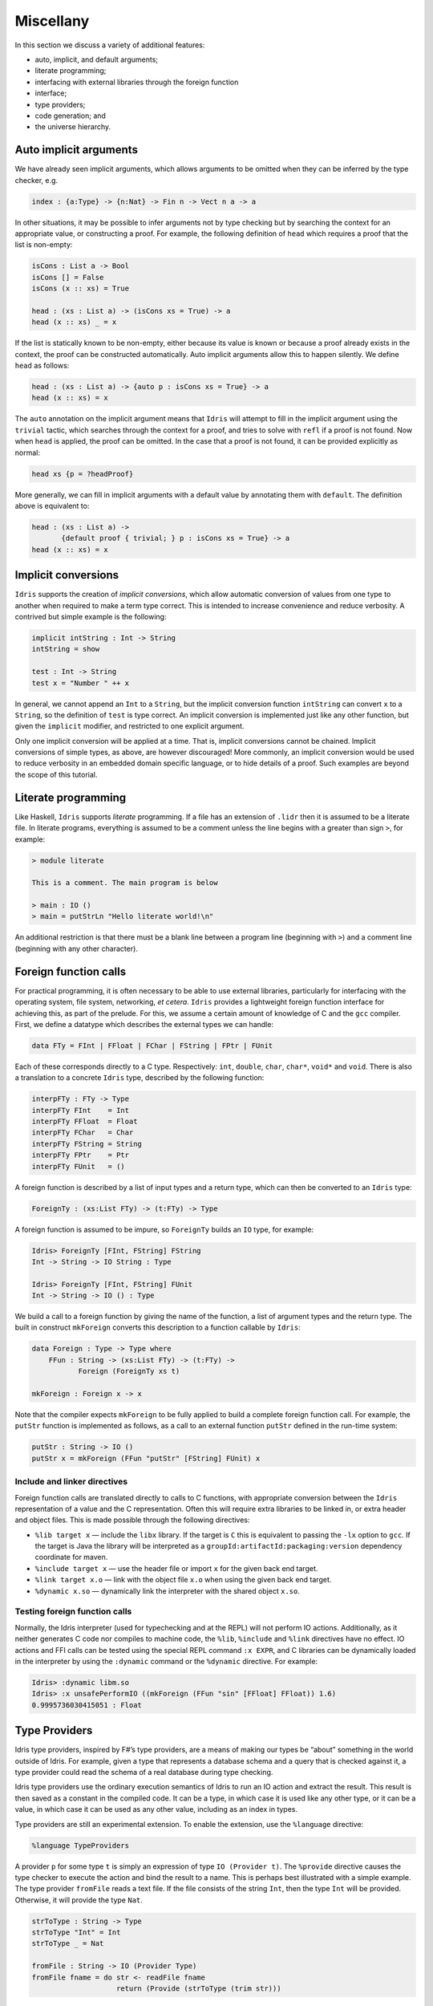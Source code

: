 .. _sect-misc:

==========
Miscellany
==========

In this section we discuss a variety of additional features:

+ auto, implicit, and default arguments;
+ literate programming;
+ interfacing with external libraries through the foreign function
+ interface;
+ type providers;
+ code generation; and
+ the universe hierarchy.

Auto implicit arguments
-----------------------

We have already seen implicit arguments, which allows arguments to be
omitted when they can be inferred by the type checker, e.g.

.. code-block:: idris

    index : {a:Type} -> {n:Nat} -> Fin n -> Vect n a -> a

In other situations, it may be possible to infer arguments not by type
checking but by searching the context for an appropriate value, or
constructing a proof. For example, the following definition of ``head``
which requires a proof that the list is non-empty:

.. code-block:: idris

    isCons : List a -> Bool
    isCons [] = False
    isCons (x :: xs) = True

    head : (xs : List a) -> (isCons xs = True) -> a
    head (x :: xs) _ = x

If the list is statically known to be non-empty, either because its
value is known or because a proof already exists in the context, the
proof can be constructed automatically. Auto implicit arguments allow
this to happen silently. We define ``head`` as follows:

.. code-block:: idris

    head : (xs : List a) -> {auto p : isCons xs = True} -> a
    head (x :: xs) = x

The ``auto`` annotation on the implicit argument means that ``Idris``
will attempt to fill in the implicit argument using the ``trivial``
tactic, which searches through the context for a proof, and tries to
solve with ``refl`` if a proof is not found. Now when ``head`` is
applied, the proof can be omitted. In the case that a proof is not
found, it can be provided explicitly as normal:

.. code-block:: idris

    head xs {p = ?headProof}

More generally, we can fill in implicit arguments with a default value
by annotating them with ``default``. The definition above is equivalent
to:

.. code-block:: idris

    head : (xs : List a) ->
           {default proof { trivial; } p : isCons xs = True} -> a
    head (x :: xs) = x

Implicit conversions
--------------------

``Idris`` supports the creation of *implicit conversions*, which allow
automatic conversion of values from one type to another when required to
make a term type correct. This is intended to increase convenience and
reduce verbosity. A contrived but simple example is the following:

.. code-block:: idris

    implicit intString : Int -> String
    intString = show

    test : Int -> String
    test x = "Number " ++ x

In general, we cannot append an ``Int`` to a ``String``, but the
implicit conversion function ``intString`` can convert ``x`` to a
``String``, so the definition of ``test`` is type correct. An implicit
conversion is implemented just like any other function, but given the
``implicit`` modifier, and restricted to one explicit argument.

Only one implicit conversion will be applied at a time. That is,
implicit conversions cannot be chained. Implicit conversions of simple
types, as above, are however discouraged! More commonly, an implicit
conversion would be used to reduce verbosity in an embedded domain
specific language, or to hide details of a proof. Such examples are
beyond the scope of this tutorial.

Literate programming
--------------------

Like Haskell, ``Idris`` supports *literate* programming. If a file has
an extension of ``.lidr`` then it is assumed to be a literate file. In
literate programs, everything is assumed to be a comment unless the line
begins with a greater than sign ``>``, for example:

.. code-block:: idris

    > module literate

    This is a comment. The main program is below

    > main : IO ()
    > main = putStrLn "Hello literate world!\n"

An additional restriction is that there must be a blank line between a
program line (beginning with ``>``) and a comment line (beginning with
any other character).

Foreign function calls
----------------------

For practical programming, it is often necessary to be able to use
external libraries, particularly for interfacing with the operating
system, file system, networking, *et cetera*. ``Idris`` provides a
lightweight foreign function interface for achieving this, as part of
the prelude. For this, we assume a certain amount of knowledge of C and
the ``gcc`` compiler. First, we define a datatype which describes the
external types we can handle:

.. code-block:: idris

    data FTy = FInt | FFloat | FChar | FString | FPtr | FUnit

Each of these corresponds directly to a C type. Respectively: ``int``,
``double``, ``char``, ``char*``, ``void*`` and ``void``. There is also a
translation to a concrete ``Idris`` type, described by the following
function:

.. code-block:: idris

    interpFTy : FTy -> Type
    interpFTy FInt    = Int
    interpFTy FFloat  = Float
    interpFTy FChar   = Char
    interpFTy FString = String
    interpFTy FPtr    = Ptr
    interpFTy FUnit   = ()

A foreign function is described by a list of input types and a return
type, which can then be converted to an ``Idris`` type:

.. code-block:: idris

    ForeignTy : (xs:List FTy) -> (t:FTy) -> Type

A foreign function is assumed to be impure, so ``ForeignTy`` builds an
``IO`` type, for example:

.. code-block:: idris

    Idris> ForeignTy [FInt, FString] FString
    Int -> String -> IO String : Type

    Idris> ForeignTy [FInt, FString] FUnit
    Int -> String -> IO () : Type

We build a call to a foreign function by giving the name of the
function, a list of argument types and the return type. The built in
construct ``mkForeign`` converts this description to a function callable
by ``Idris``:

.. code-block:: idris

    data Foreign : Type -> Type where
        FFun : String -> (xs:List FTy) -> (t:FTy) ->
               Foreign (ForeignTy xs t)

    mkForeign : Foreign x -> x

Note that the compiler expects ``mkForeign`` to be fully applied to
build a complete foreign function call. For example, the ``putStr``
function is implemented as follows, as a call to an external function
``putStr`` defined in the run-time system:

.. code-block:: idris

    putStr : String -> IO ()
    putStr x = mkForeign (FFun "putStr" [FString] FUnit) x

Include and linker directives
~~~~~~~~~~~~~~~~~~~~~~~~~~~~~

Foreign function calls are translated directly to calls to C functions,
with appropriate conversion between the ``Idris`` representation of a
value and the C representation. Often this will require extra libraries
to be linked in, or extra header and object files. This is made possible
through the following directives:

-  ``%lib target x`` — include the ``libx`` library. If the target is
   ``C`` this is equivalent to passing the ``-lx`` option to ``gcc``. If
   the target is Java the library will be interpreted as a
   ``groupId:artifactId:packaging:version`` dependency coordinate for
   maven.

-  ``%include target x`` — use the header file or import ``x`` for the
   given back end target.

-  ``%link target x.o`` — link with the object file ``x.o`` when using
   the given back end target.

-  ``%dynamic x.so`` — dynamically link the interpreter with the shared
   object ``x.so``.

Testing foreign function calls
~~~~~~~~~~~~~~~~~~~~~~~~~~~~~~

Normally, the Idris interpreter (used for typechecking and at the REPL)
will not perform IO actions. Additionally, as it neither generates C
code nor compiles to machine code, the ``%lib``, ``%include`` and
``%link`` directives have no effect. IO actions and FFI calls can be
tested using the special REPL command ``:x EXPR``, and C libraries can
be dynamically loaded in the interpreter by using the ``:dynamic``
command or the ``%dynamic`` directive. For example:

.. code-block:: idris

    Idris> :dynamic libm.so
    Idris> :x unsafePerformIO ((mkForeign (FFun "sin" [FFloat] FFloat)) 1.6)
    0.9995736030415051 : Float

Type Providers
--------------

Idris type providers, inspired by F#’s type providers, are a means of
making our types be “about” something in the world outside of Idris. For
example, given a type that represents a database schema and a query that
is checked against it, a type provider could read the schema of a real
database during type checking.

Idris type providers use the ordinary execution semantics of Idris to
run an IO action and extract the result. This result is then saved as a
constant in the compiled code. It can be a type, in which case it is
used like any other type, or it can be a value, in which case it can be
used as any other value, including as an index in types.

Type providers are still an experimental extension. To enable the
extension, use the ``%language`` directive:

.. code-block:: idris

    %language TypeProviders

A provider ``p`` for some type ``t`` is simply an expression of type
``IO (Provider t)``. The ``%provide`` directive causes the type checker
to execute the action and bind the result to a name. This is perhaps
best illustrated with a simple example. The type provider ``fromFile``
reads a text file. If the file consists of the string ``Int``, then the
type ``Int`` will be provided. Otherwise, it will provide the type
``Nat``.

.. code-block:: idris

    strToType : String -> Type
    strToType "Int" = Int
    strToType _ = Nat

    fromFile : String -> IO (Provider Type)
    fromFile fname = do str <- readFile fname
                        return (Provide (strToType (trim str)))

We then use the ``%provide`` directive:

.. code-block:: idris

    %provide (T1 : Type) with fromFile "theType"

    foo : T1
    foo = 2

If the file named ``theType`` consists of the word ``Int``, then ``foo``
will be an ``Int``. Otherwise, it will be a ``Nat``. When Idris
encounters the directive, it first checks that the provider expression
``fromFile theType`` has type ``IO (Provider Type)``. Next, it executes
the provider. If the result is ``Provide t``, then ``T1`` is defined as
``t``. Otherwise, the result is an error.

Our datatype ``Provider t`` has the following definition:

.. code-block:: idris

    data Provider a = Error String
                    | Provide a

We have already seen the ``Provide`` constructor. The ``Error``
constructor allows type providers to return useful error messages. The
example in this section was purposefully simple. More complex type
provider implementations, including a statically-checked SQLite binding,
are available in an external collection [1]_.

C Target
--------

The default target of ``Idris`` is C. Compiling via :

::

    $ idris hello.idr -o hello

is equivalent to :

::

    $ idris --codegen C hello.idr -o hello

When the command above is used, a temporary C source is generated, which
is then compiled into an executable named ``hello``.

In order to view the generated C code, compile via :

::

    $ idris hello.idr -S -o hello.c

To turn optimisations on, use the ``%flag C`` pragma within the code, as
is shown below :

.. code-block:: idris

    module Main
    %flag C "-O3"

    factorial : Int -> Int
    factorial 0 = 1
    factorial n = n * (factorial (n-1))

    main : IO ()
    main = do
         putStrLn $ show $ factorial 3

JavaScript Target
-----------------

``Idris`` is capable of producing *JavaScript* code that can be run in a
browser as well as in the *NodeJS* environment or alike. One can use the
FFI to communicate with the *JavaScript* ecosystem.

Code Generation
~~~~~~~~~~~~~~~

Code generation is split into two separate targets. To generate code
that is tailored for running in the browser issue the following command:

::

    $ idris --codegen javascript hello.idr -o hello.js

The resulting file can be embedded into your HTML just like any other
*JavaScript* code.

Generating code for *NodeJS* is slightly different. ``Idris`` outputs a
*JavaScript* file that can be directly executed via ``node``.

::

    $ idris --codegen node hello.idr -o hello
    $ ./hello
    Hello world

Take into consideration that the *JavaScript* code generator is using
``console.log`` to write text to ``stdout``, this means that it will
automatically add a newline to the end of each string. This behaviour
does not show up in the *NodeJS* code generator.

Using the FFI
~~~~~~~~~~~~~

To write a useful application we need to communicate with the outside
world. Maybe we want to manipulate the DOM or send an Ajax request. For
this task we can use the FFI. Since most *JavaScript* APIs demand
callbacks we need to extend the FFI so we can pass functions as
arguments.

The *JavaScript* FFI works a little bit differently than the regular
FFI. It uses positional arguments to directly insert our arguments into
a piece of *JavaScript* code.

One could use the primitive addition of *JavaScript* like so:

.. code-block:: idris

    module Main

    primPlus : Int -> Int -> IO Int
    primPlus a b = mkForeign (FFun "%0 + %1" [FInt, FInt] FInt) a b

    main : IO ()
    main = do
      a <- primPlus 1 1
      b <- primPlus 1 2
      print (a, b)

Notice that the ``%n`` notation qualifies the position of the ``n``-th
argument given to our foreign function starting from 0. When you need a
percent sign rather than a position simply use ``%%`` instead.

Passing functions to a foreign function is very similar. Let’s assume
that we want to call the following function from the *JavaScript* world:

.. code-block:: idris

    function twice(f, x) {
      return f(f(x));
    }

We obviously need to pass a function ``f`` here (we can infer it from
the way we use ``f`` in ``twice``, it would be more obvious if
*JavaScript* had types).

The *JavaScript* FFI is able to understand functions as arguments when
you give it something of type ``FFunction``. The following example code
calls ``twice`` in *JavaScript* and returns the result to our ``Idris``
program:

.. code-block:: idris

    module Main

    twice : (Int -> Int) -> Int -> IO Int
    twice f x = mkForeign (
      FFun "twice(%0,%1)" [FFunction FInt FInt, FInt] FInt
    ) f x

    main : IO ()
    main = do
      a <- twice (+1) 1
      print a

The program outputs ``3``, just like we expected.

Including external *JavaScript* files
~~~~~~~~~~~~~~~~~~~~~~~~~~~~~~~~~~~~~

Whenever one is working with *JavaScript* one might want to include
external libraries or just some functions that she or he wants to call
via FFI which are stored in external files. The *JavaScript* and
*NodeJS* code generators understand the ``%include`` directive. Keep in
mind that *JavaScript* and *NodeJS* are handled as different code
generators, therefore you will have to state which one you want to
target. This means that you can include different files for *JavaScript*
and *NodeJS* in the same ``Idris`` source file.

So whenever you want to add an external *JavaScript* file you can do
this like so:

For *NodeJS*:

.. code-block:: idris

      %include Node "path/to/external.js"

And for use in the browser:

.. code-block:: idris

      %include JavaScript "path/to/external.js"

The given files will be added to the top of the generated code.

Including *NodeJS* modules
~~~~~~~~~~~~~~~~~~~~~~~~~~

The *NodeJS* code generator can also include modules with the ``%lib``
directive.

.. code-block:: idris

      %lib Node "fs"

This directive compiles into the following *JavaScript*

.. code-block:: javascript

      var fs = require("fs");

Shrinking down generated *JavaScript*
~~~~~~~~~~~~~~~~~~~~~~~~~~~~~~~~~~~~~

``Idris`` can produce very big chunks of *JavaScript* code. However, the
generated code can be minified using the ``closure-compiler`` from
Google. Any other minifier is also suitable but ``closure-compiler``
offers advanced compilation that does some aggressive inlining and code
elimination. ``Idris`` can take full advantage of this compilation mode
and it’s highly recommended to use it when shipping a *JavaScript*
application written in ``Idris``.

Cumulativity
------------

Since values can appear in types and *vice versa*, it is natural that
types themselves have types. For example:

::

    *universe> :t Nat
    Nat : Type
    *universe> :t Vect
    Vect : Nat -> Type -> Type

But what about the type of ``Type``? If we ask ``Idris`` it reports

::

    *universe> :t Type
    Type : Type 1

If ``Type`` were its own type, it would lead to an inconsistency due to
`Girard’s paradox <http://www.cs.cmu.edu/afs/cs.cmu.edu/user/kw/www/scans/girard72thesis.pdf>`_ , so internally there is a
*hierarchy* of types (or *universes*):

.. code-block:: idris

    Type : Type 1 : Type 2 : Type 3 : ...

Universes are *cumulative*, that is, if ``x : Type n`` we can also have
that ``x : Type m``, as long as ``n < m``. The typechecker generates
such universe constraints and reports an error if any inconsistencies
are found. Ordinarily, a programmer does not need to worry about this,
but it does prevent (contrived) programs such as the following:

.. code-block:: idris

    myid : (a : Type) -> a -> a
    myid _ x = x

    idid :  (a : Type) -> a -> a
    idid = myid _ myid

The application of ``myid`` to itself leads to a cycle in the universe
hierarchy — ``myid``\ ’s first argument is a ``Type``, which cannot be
at a lower level than required if it is applied to itself.

.. [1]
   https://github.com/david-christiansen/idris-type-providers
